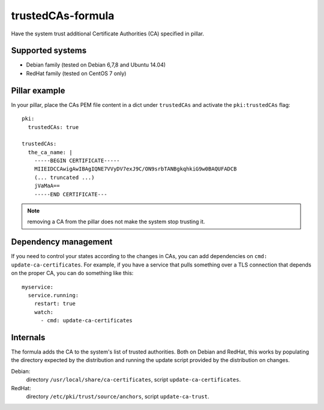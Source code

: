 trustedCAs-formula
==================

Have the system trust additional Certificate Authorities (CA)
specified in pillar.

Supported systems
-----------------

* Debian family (tested on Debian 6,7,8 and Ubuntu 14.04)
* RedHat family (tested on CentOS 7 only)

Pillar example
--------------

In your pillar, place the CAs PEM file content in a dict
under ``trustedCAs`` and activate the ``pki:trustedCAs`` flag::

  pki:
    trustedCAs: true

  trustedCAs:
    the_ca_name: |
      -----BEGIN CERTIFICATE-----
      MIIEIDCCAwigAwIBAgIQNE7VVyDV7exJ9C/ON9srbTANBgkqhkiG9w0BAQUFADCB
      (... truncated ...)
      jVaMaA==
      -----END CERTIFICATE---

.. note:: removing a CA from the pillar does not make the system stop
          trusting it.

Dependency management
---------------------

If you need to control your states according to the changes in CAs,
you can add dependencies on ``cmd: update-ca-certificates``.
For example, if you have a service that pulls something over a TLS
connection that depends on the proper CA, you can do something like this::

  myservice:
    service.running:
      restart: true
      watch:
        - cmd: update-ca-certificates


Internals
---------

The formula adds the CA to the system's list of trusted authorities.
Both on Debian and RedHat, this works by populating the directory
expected by the distribution and running the update script provided by the
distribution on changes.

Debian:
  directory ``/usr/local/share/ca-certificates``,
  script ``update-ca-certificates``.

RedHat:
  directory ``/etc/pki/trust/source/anchors``,
  script ``update-ca-trust``.
